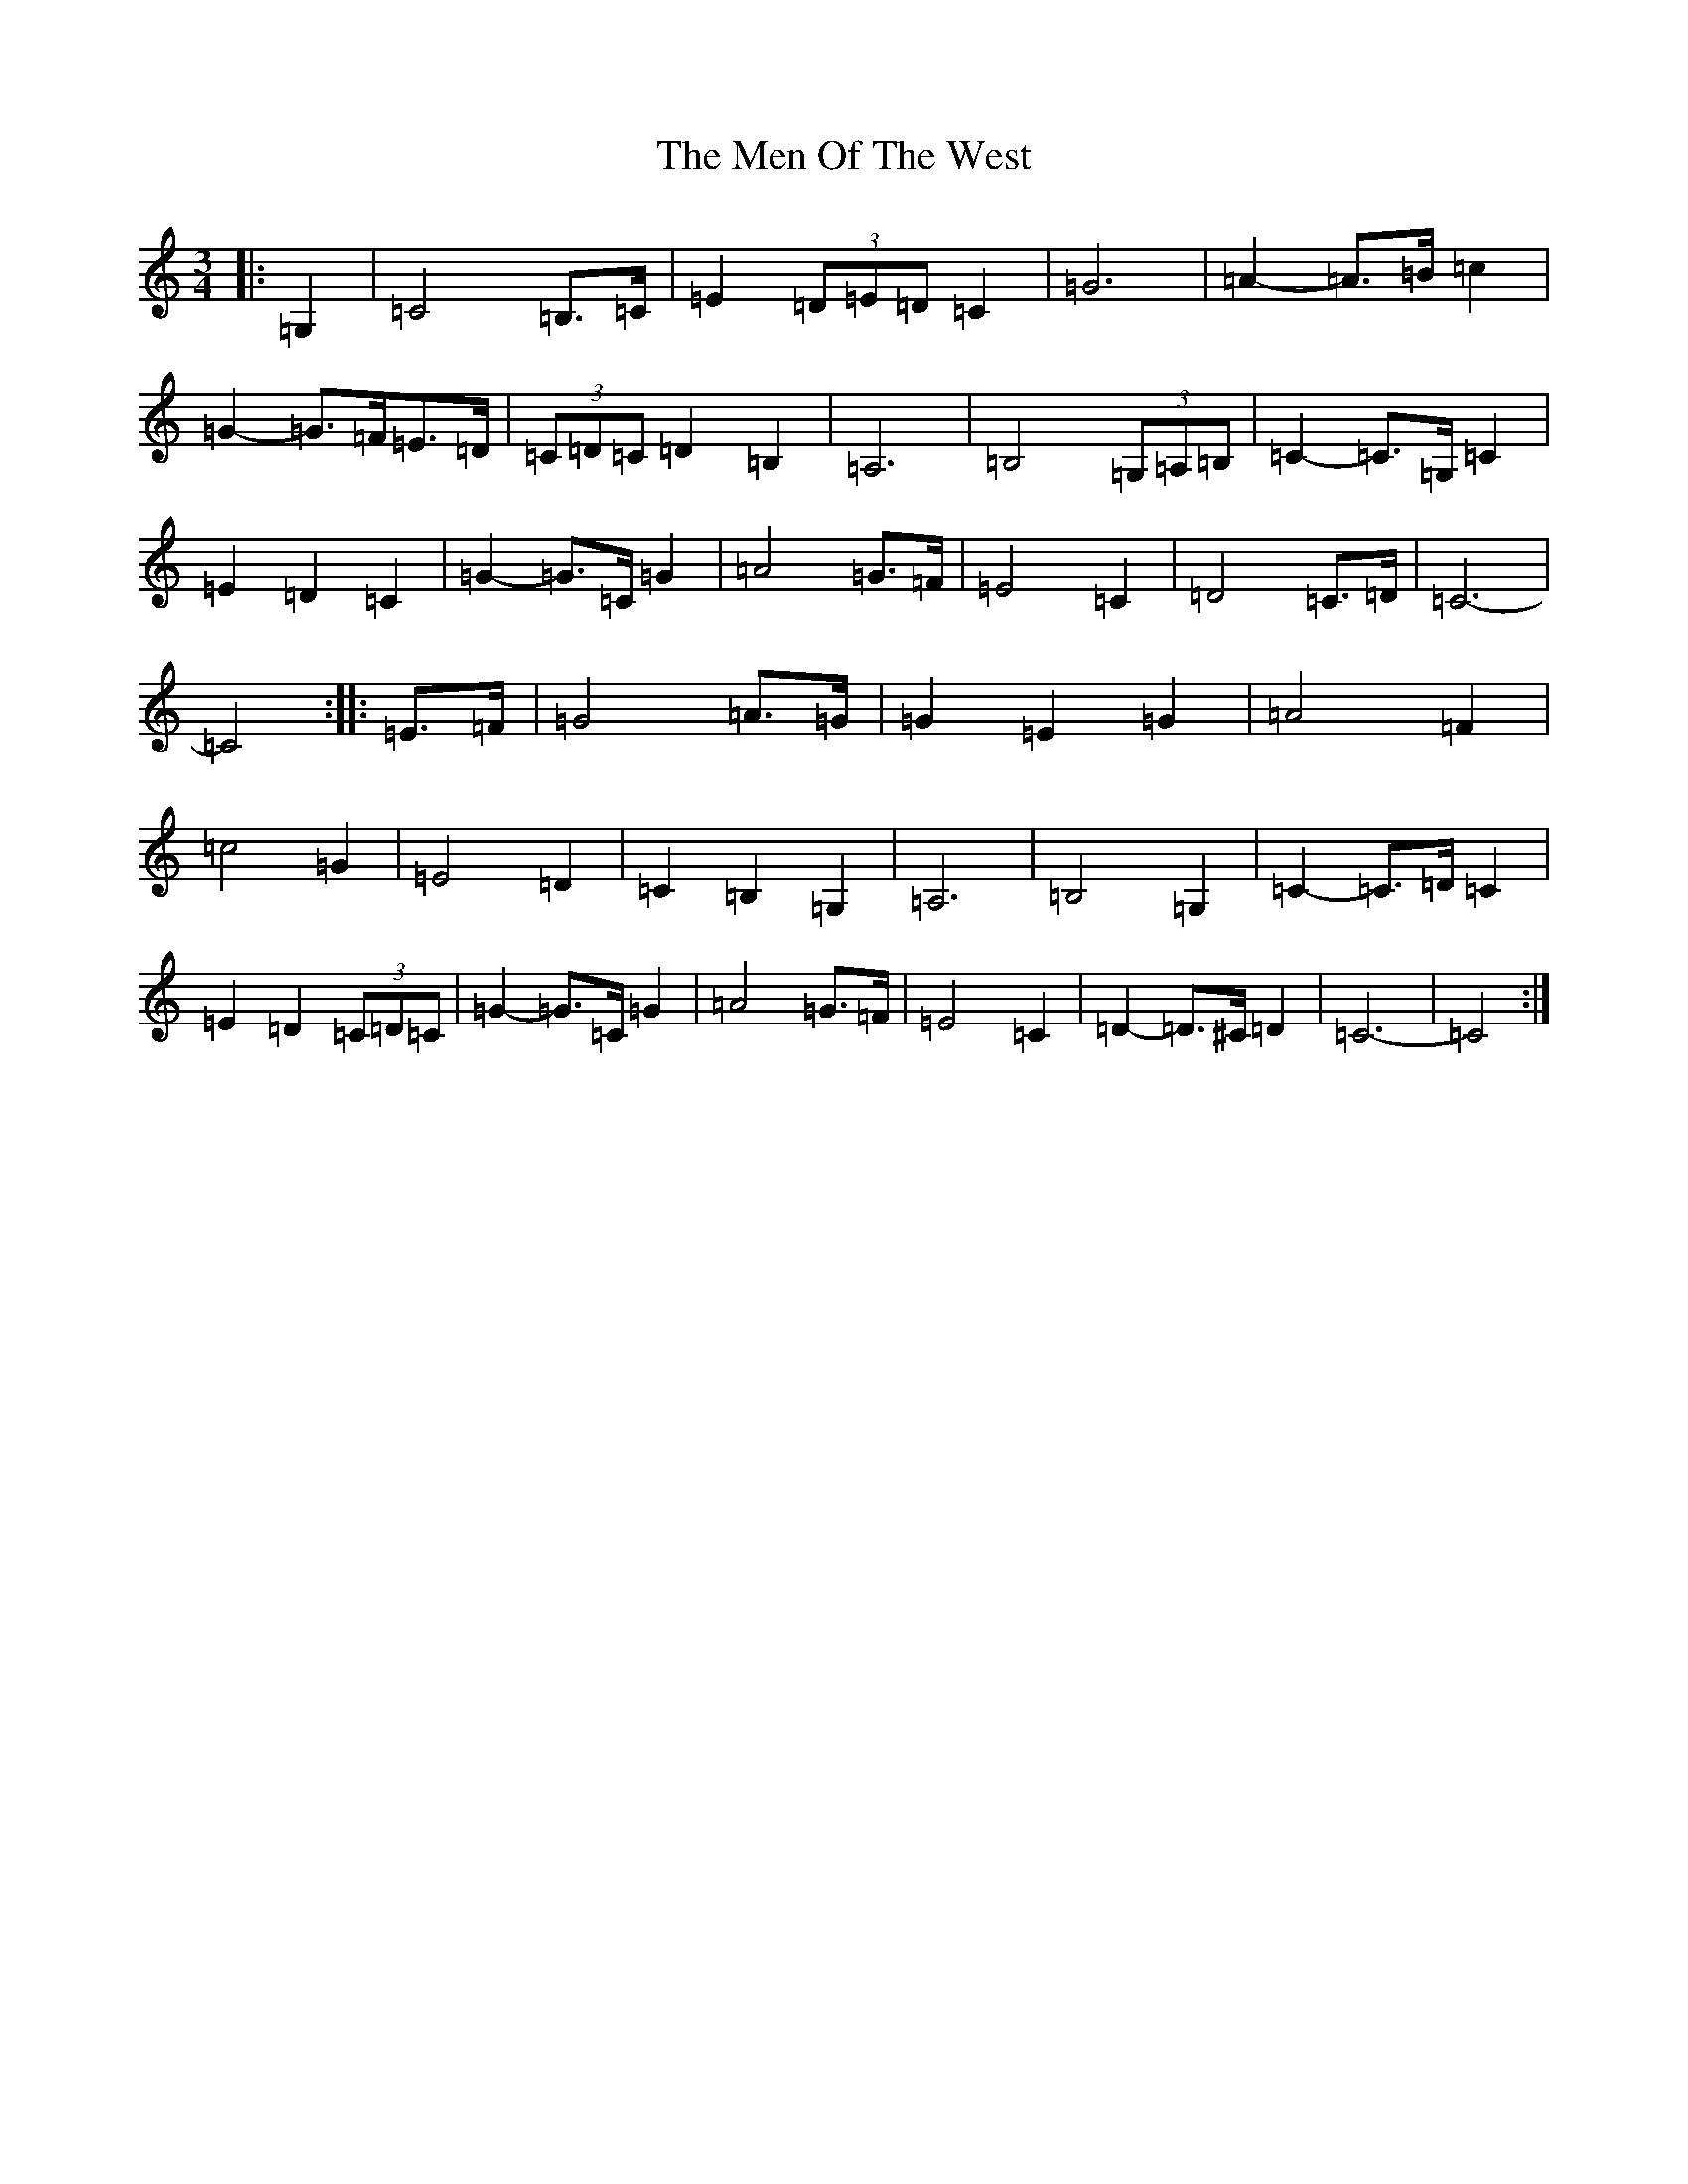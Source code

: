 X: 13925
T: Men Of The West, The
S: https://thesession.org/tunes/10432#setting10432
R: waltz
M:3/4
L:1/8
K: C Major
|:=G,2|=C4=B,>=C|=E2(3=D=E=D=C2|=G6|=A2-=A>=B=c2|=G2-=G>=F=E>=D|(3=C=D=C=D2=B,2|=A,6|=B,4(3=G,=A,=B,|=C2-=C>=G,=C2|=E2=D2=C2|=G2-=G>=C=G2|=A4=G>=F|=E4=C2|=D4=C>=D|=C6-|=C4:||:=E>=F|=G4=A>=G|=G2=E2=G2|=A4=F2|=c4=G2|=E4=D2|=C2=B,2=G,2|=A,6|=B,4=G,2|=C2-=C>=D=C2|=E2=D2(3=C=D=C|=G2-=G>=C=G2|=A4=G>=F|=E4=C2|=D2-=D>^C=D2|=C6-|=C4:|